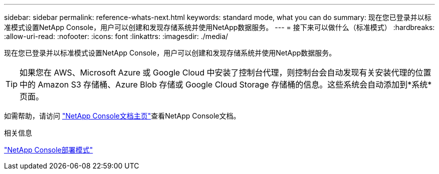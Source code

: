 ---
sidebar: sidebar 
permalink: reference-whats-next.html 
keywords: standard mode, what you can do 
summary: 现在您已登录并以标准模式设置NetApp Console，用户可以创建和发现存储系统并使用NetApp数据服务。 
---
= 接下来可以做什么（标准模式）
:hardbreaks:
:allow-uri-read: 
:nofooter: 
:icons: font
:linkattrs: 
:imagesdir: ./media/


[role="lead"]
现在您已登录并以标准模式设置NetApp Console，用户可以创建和发现存储系统并使用NetApp数据服务。


TIP: 如果您在 AWS、Microsoft Azure 或 Google Cloud 中安装了控制台代理，则控制台会自动发现有关安装代理的位置中的 Amazon S3 存储桶、Azure Blob 存储或 Google Cloud Storage 存储桶的信息。这些系统会自动添加到*系统*页面。

如需帮助，请访问 https://docs.netapp.com/us-en/console-family/["NetApp Console文档主页"^]查看NetApp Console文档。

.相关信息
link:concept-modes.html["NetApp Console部署模式"]
